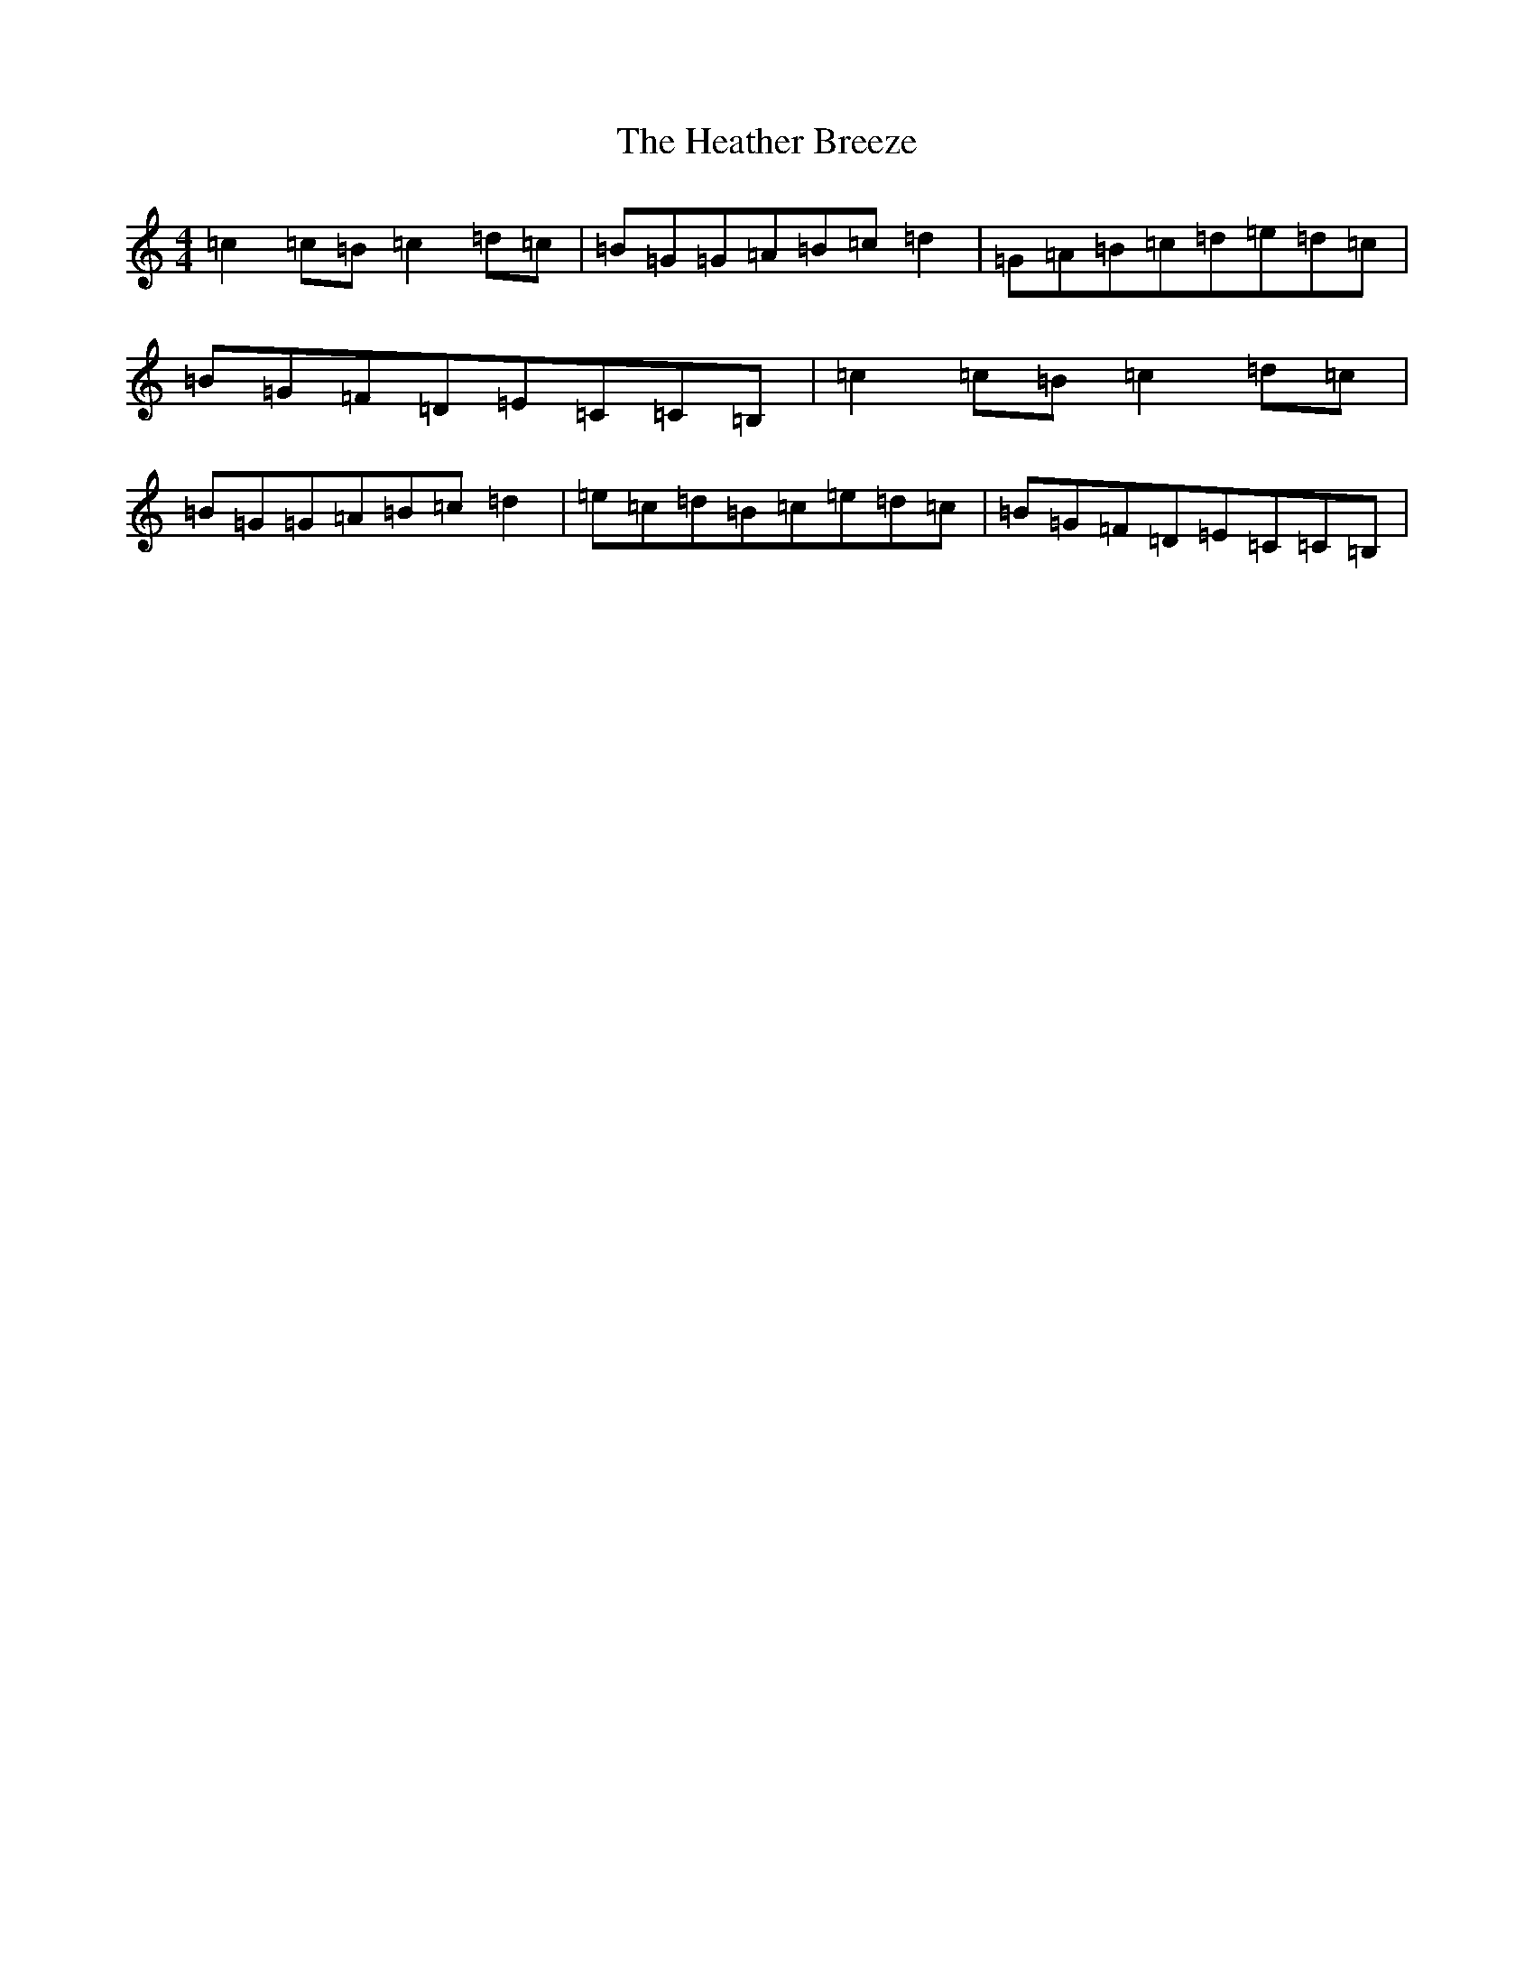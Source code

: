 X: 8902
T: Heather Breeze, The
S: https://thesession.org/tunes/411#setting13263
Z: G Major
R: reel
M:4/4
L:1/8
K: C Major
=c2=c=B=c2=d=c|=B=G=G=A=B=c=d2|=G=A=B=c=d=e=d=c|=B=G=F=D=E=C=C=B,|=c2=c=B=c2=d=c|=B=G=G=A=B=c=d2|=e=c=d=B=c=e=d=c|=B=G=F=D=E=C=C=B,|
